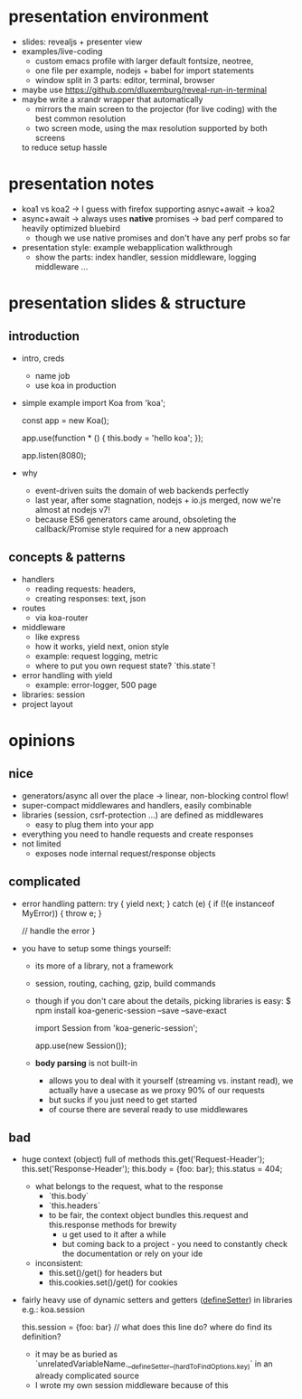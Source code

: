 * presentation environment
- slides: revealjs + presenter view
- examples/live-coding
  - custom emacs profile with larger default fontsize, neotree,
  - one file per example, nodejs + babel for import statements
  - window split in 3 parts: editor, terminal, browser
- maybe use https://github.com/dluxemburg/reveal-run-in-terminal
- maybe write a xrandr wrapper that automatically
  - mirrors the main screen to the projector (for live coding) with the best common resolution
  - two screen mode, using the max resolution supported by both screens
  to reduce setup hassle
* presentation notes
- koa1 vs koa2 -> I guess with firefox supporting asnyc+await -> koa2
- async+await -> always uses *native* promises -> bad perf compared to heavily optimized bluebird
  - though we use native promises and don't have any perf probs so far
- presentation style: example webapplication walkthrough
  - show the parts: index handler, session middleware, logging middleware ...
* presentation slides & structure
** introduction
- intro, creds
  - name job
  - use koa in production
- simple example
    import Koa from 'koa';

    const app = new Koa();

    app.use(function * () {
      this.body = 'hello koa';
    });

    app.listen(8080);
- why
  - event-driven suits the domain of web backends perfectly
  - last year, after some stagnation, nodejs + io.js merged, now we're almost at nodejs v7!
  - because ES6 generators came around, obsoleting the callback/Promise style required for a new approach
** concepts & patterns
- handlers
  - reading requests: headers,
  - creating responses: text, json
- routes
  - via koa-router
- middleware
  - like express
  - how it works, yield next, onion style
  - example: request logging, metric
  - where to put you own request state?
    `this.state`!
- error handling with yield
  - example: error-logger, 500 page
- libraries: session
- project layout
* opinions
** nice
- generators/async all over the place -> linear, non-blocking control flow!
- super-compact middlewares and handlers, easily combinable
- libraries (session, csrf-protection ...) are defined as middlewares
  - easy to plug them into your app
- everything you need to handle requests and create responses
- not limited
  - exposes node internal request/response objects
** complicated
- error handling pattern:
    try {
        yield next;
    } catch (e) {
        if (!(e instanceof MyError)) {
            throw e;
        }

        // handle the error
    }
- you have to setup some things yourself:
  - its more of a library, not a framework
  - session, routing, caching, gzip, build commands
  - though if you don't care about the details, picking libraries is easy:
      $ npm install koa-generic-session --save --save-exact

      import Session from 'koa-generic-session';

      app.use(new Session());
  - *body parsing* is not built-in
    - allows you to deal with it yourself (streaming vs. instant read), we actually have a usecase as we proxy 90% of our requests
    - but sucks if you just need to get started
    - of course there are several ready to use middlewares
** bad
- huge context (object) full of methods
      this.get('Request-Header');
      this.set('Response-Header');
      this.body = {foo: bar};
      this.status = 404;
  - what belongs to the request, what to the response
    - `this.body`
    - `this.headers`
    - to be fair, the context object bundles this.request and this.response methods for brewity
      - u get used to it after a while
      - but coming back to a project - you need to constantly check the documentation or rely on your ide
  - inconsistent:
    - this.set()/get() for headers but
    - this.cookies.set()/get() for cookies
- fairly heavy use of dynamic setters and getters (__defineSetter__) in libraries
    e.g.: koa.session

    this.session = {foo: bar} // what does this line do? where do find its definition?
      - it may be as buried as `unrelatedVariableName.__defineSetter__(hardToFindOptions.key)` in an already complicated source
      - I wrote my own session middleware because of this
